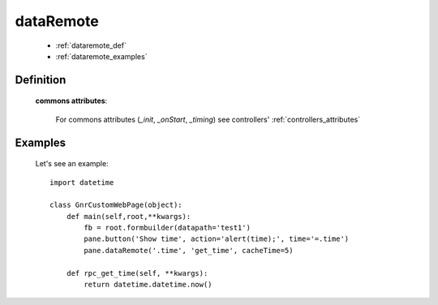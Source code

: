 .. _genro_dataremote:

==========
dataRemote
==========
    
    * :ref:`dataremote_def`
    * :ref:`dataremote_examples`

.. _dataremote_def:

Definition
==========
    
    .. automethod:: gnr.web.gnrwebstruct.GnrDomSrc_dojo_11.dataRemote
    
    **commons attributes**:
    
        For commons attributes (*_init*, *_onStart*, *_timing*) see controllers' :ref:`controllers_attributes`

.. _dataremote_examples:

Examples
========
    
    Let's see an example::
    
        import datetime
        
        class GnrCustomWebPage(object):
            def main(self,root,**kwargs):
                fb = root.formbuilder(datapath='test1')
                pane.button('Show time', action='alert(time);', time='=.time')
                pane.dataRemote('.time', 'get_time', cacheTime=5)
                
            def rpc_get_time(self, **kwargs):
                return datetime.datetime.now()
                
